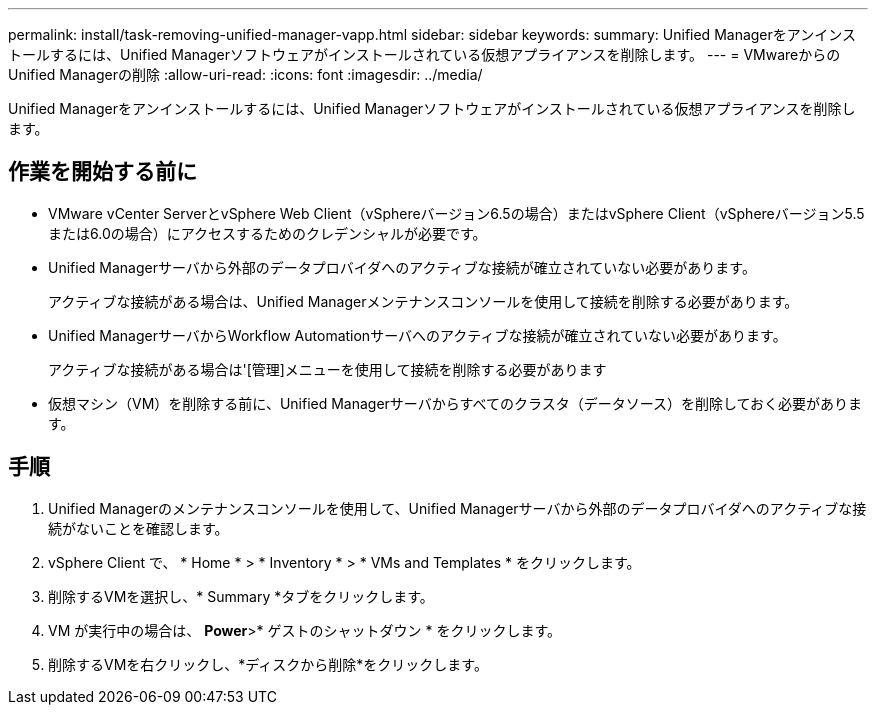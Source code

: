 ---
permalink: install/task-removing-unified-manager-vapp.html 
sidebar: sidebar 
keywords:  
summary: Unified Managerをアンインストールするには、Unified Managerソフトウェアがインストールされている仮想アプライアンスを削除します。 
---
= VMwareからのUnified Managerの削除
:allow-uri-read: 
:icons: font
:imagesdir: ../media/


[role="lead"]
Unified Managerをアンインストールするには、Unified Managerソフトウェアがインストールされている仮想アプライアンスを削除します。



== 作業を開始する前に

* VMware vCenter ServerとvSphere Web Client（vSphereバージョン6.5の場合）またはvSphere Client（vSphereバージョン5.5または6.0の場合）にアクセスするためのクレデンシャルが必要です。
* Unified Managerサーバから外部のデータプロバイダへのアクティブな接続が確立されていない必要があります。
+
アクティブな接続がある場合は、Unified Managerメンテナンスコンソールを使用して接続を削除する必要があります。

* Unified ManagerサーバからWorkflow Automationサーバへのアクティブな接続が確立されていない必要があります。
+
アクティブな接続がある場合は'[管理]メニューを使用して接続を削除する必要があります

* 仮想マシン（VM）を削除する前に、Unified Managerサーバからすべてのクラスタ（データソース）を削除しておく必要があります。




== 手順

. Unified Managerのメンテナンスコンソールを使用して、Unified Managerサーバから外部のデータプロバイダへのアクティブな接続がないことを確認します。
. vSphere Client で、 * Home * > * Inventory * > * VMs and Templates * をクリックします。
. 削除するVMを選択し、* Summary *タブをクリックします。
. VM が実行中の場合は、 *Power*>* ゲストのシャットダウン * をクリックします。
. 削除するVMを右クリックし、*ディスクから削除*をクリックします。

